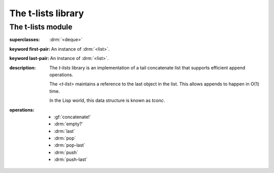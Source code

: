 *******************
The t-lists library
*******************

.. current-library:: t-lists

The t-lists module
******************

.. current-module:: t-lists

.. class:: <t-list>
   :open:
   :abstract:
   :primary:

   :superclasses: :drm:`<deque>`

   :keyword first-pair: An instance of :drm:`<list>`.
   :keyword last-pair: An instance of :drm:`<list>`.

   :description:

     The `t-lists` library is an implementation of a tail concatenate
     list that supports efficient append operations.

     The `<t-list>` maintains a reference to the last object in the
     list. This allows appends to happen in O(1) time.

     In the Lisp world, this data structure is known as `tconc`.

   :operations:

     * :gf:`concatenate!`
     * :drm:`empty?`
     * :drm:`last`
     * :drm:`pop`
     * :drm:`pop-last`
     * :drm:`push`
     * :drm:`push-last`

